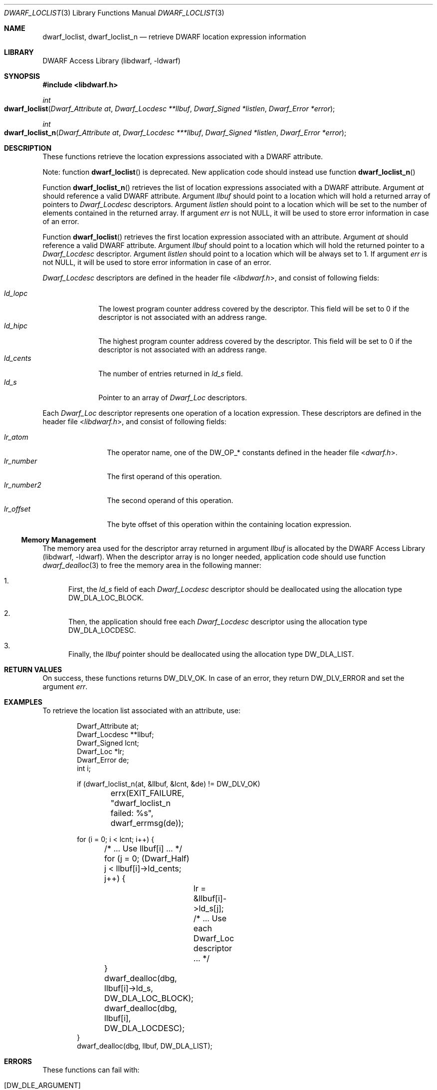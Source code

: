 .\" Copyright (c) 2011 Kai Wang
.\" All rights reserved.
.\"
.\" Redistribution and use in source and binary forms, with or without
.\" modification, are permitted provided that the following conditions
.\" are met:
.\" 1. Redistributions of source code must retain the above copyright
.\"    notice, this list of conditions and the following disclaimer.
.\" 2. Redistributions in binary form must reproduce the above copyright
.\"    notice, this list of conditions and the following disclaimer in the
.\"    documentation and/or other materials provided with the distribution.
.\"
.\" THIS SOFTWARE IS PROVIDED BY THE AUTHOR AND CONTRIBUTORS ``AS IS'' AND
.\" ANY EXPRESS OR IMPLIED WARRANTIES, INCLUDING, BUT NOT LIMITED TO, THE
.\" IMPLIED WARRANTIES OF MERCHANTABILITY AND FITNESS FOR A PARTICULAR PURPOSE
.\" ARE DISCLAIMED.  IN NO EVENT SHALL THE AUTHOR OR CONTRIBUTORS BE LIABLE
.\" FOR ANY DIRECT, INDIRECT, INCIDENTAL, SPECIAL, EXEMPLARY, OR CONSEQUENTIAL
.\" DAMAGES (INCLUDING, BUT NOT LIMITED TO, PROCUREMENT OF SUBSTITUTE GOODS
.\" OR SERVICES; LOSS OF USE, DATA, OR PROFITS; OR BUSINESS INTERRUPTION)
.\" HOWEVER CAUSED AND ON ANY THEORY OF LIABILITY, WHETHER IN CONTRACT, STRICT
.\" LIABILITY, OR TORT (INCLUDING NEGLIGENCE OR OTHERWISE) ARISING IN ANY WAY
.\" OUT OF THE USE OF THIS SOFTWARE, EVEN IF ADVISED OF THE POSSIBILITY OF
.\" SUCH DAMAGE.
.\"
.\" $Id: dwarf_loclist.3 3963 2022-03-12 16:07:32Z jkoshy $
.\"
.Dd November 9, 2011
.Dt DWARF_LOCLIST 3
.Os
.Sh NAME
.Nm dwarf_loclist ,
.Nm dwarf_loclist_n
.Nd retrieve DWARF location expression information
.Sh LIBRARY
.Lb libdwarf
.Sh SYNOPSIS
.In libdwarf.h
.Ft int
.Fo dwarf_loclist
.Fa "Dwarf_Attribute at"
.Fa "Dwarf_Locdesc **llbuf"
.Fa "Dwarf_Signed *listlen"
.Fa "Dwarf_Error *error"
.Fc
.Ft int
.Fo dwarf_loclist_n
.Fa "Dwarf_Attribute at"
.Fa "Dwarf_Locdesc ***llbuf"
.Fa "Dwarf_Signed *listlen"
.Fa "Dwarf_Error *error"
.Fc
.Sh DESCRIPTION
These functions retrieve the location expressions
associated with a DWARF attribute.
.Pp
Note: function
.Fn dwarf_loclist
is deprecated.
New application code should instead use function
.Fn dwarf_loclist_n
.Pp
Function
.Fn dwarf_loclist_n
retrieves the list of location expressions associated with a DWARF
attribute.
Argument
.Fa at
should reference a valid DWARF attribute.
Argument
.Fa llbuf
should point to a location which will hold a returned array of
pointers to
.Vt Dwarf_Locdesc
descriptors.
Argument
.Fa listlen
should point to a location which will be set to the number of
elements contained in the returned array.
If argument
.Fa err
is not
.Dv NULL ,
it will be used to store error information in case of an error.
.Pp
Function
.Fn dwarf_loclist
retrieves the first location expression associated with an attribute.
Argument
.Fa at
should reference a valid DWARF attribute.
Argument
.Fa llbuf
should point to a location which will hold the returned pointer
to a
.Vt Dwarf_Locdesc
descriptor.
Argument
.Fa listlen
should point to a location which will be always set to 1.
If argument
.Fa err
is not
.Dv NULL ,
it will be used to store error information in case of an error.
.Pp
.Vt Dwarf_Locdesc
descriptors are defined in the header file
.In libdwarf.h ,
and consist of following fields:
.Pp
.Bl -tag -width ".Va ld_cents" -compact
.It Va ld_lopc
The lowest program counter address covered by the descriptor.
This field will be set to 0 if the descriptor is not associated with
an address range.
.It Va ld_hipc
The highest program counter address covered by the descriptor.
This field will be set to 0 if the descriptor is not associated with
an address range.
.It Va ld_cents
The number of entries returned in
.Va ld_s
field.
.It Va ld_s
Pointer to an array of
.Vt Dwarf_Loc
descriptors.
.El
.Pp
Each
.Vt Dwarf_Loc
descriptor represents one operation of a location expression.
These descriptors are defined in the header file
.In libdwarf.h ,
and consist of following fields:
.Pp
.Bl -tag -width ".Va lr_number2" -compact
.It Va lr_atom
The operator name, one of the
.Dv DW_OP_*
constants defined in the header file
.In dwarf.h .
.It Va lr_number
The first operand of this operation.
.It Va lr_number2
The second operand of this operation.
.It Va lr_offset
The byte offset of this operation within the containing location
expression.
.El
.Ss Memory Management
The memory area used for the descriptor array returned in argument
.Fa llbuf
is allocated by the
.Lb libdwarf .
When the descriptor array is no longer needed, application code should
use function
.Xr dwarf_dealloc 3
to free the memory area in the following manner:
.Bl -enum
.It
First, the
.Fa ld_s
field of each
.Vt Dwarf_Locdesc
descriptor should be deallocated using the allocation type
.Dv DW_DLA_LOC_BLOCK .
.It
Then, the application should free each
.Vt Dwarf_Locdesc
descriptor using the allocation type
.Dv DW_DLA_LOCDESC .
.It
Finally, the
.Va llbuf
pointer should be deallocated using the allocation type
.Dv DW_DLA_LIST .
.El
.Sh RETURN VALUES
On success, these functions returns
.Dv DW_DLV_OK .
In case of an error, they return
.Dv DW_DLV_ERROR
and set the argument
.Fa err .
.Sh EXAMPLES
To retrieve the location list associated with an attribute, use:
.Bd -literal -offset indent
Dwarf_Attribute at;
Dwarf_Locdesc **llbuf;
Dwarf_Signed lcnt;
Dwarf_Loc *lr;
Dwarf_Error de;
int i;

if (dwarf_loclist_n(at, &llbuf, &lcnt, &de) != DW_DLV_OK)
	errx(EXIT_FAILURE, "dwarf_loclist_n failed: %s",
	    dwarf_errmsg(de));

for (i = 0; i < lcnt; i++) {
	/* ... Use llbuf[i] ... */
	for (j = 0; (Dwarf_Half) j < llbuf[i]->ld_cents; j++) {
		lr = &llbuf[i]->ld_s[j];
		/* ... Use each Dwarf_Loc descriptor ... */
	}
	dwarf_dealloc(dbg, llbuf[i]->ld_s, DW_DLA_LOC_BLOCK);
	dwarf_dealloc(dbg, llbuf[i], DW_DLA_LOCDESC);
}
dwarf_dealloc(dbg, llbuf, DW_DLA_LIST);
.Ed
.Sh ERRORS
These functions can fail with:
.Bl -tag -width ".Bq Er DW_DLE_ARGUMENT"
.It Bq Er DW_DLE_ARGUMENT
One of the arguments
.Fa at ,
.Fa llbuf
or
.Fa listlen
was
.Dv NULL .
.It Bq Er DW_DLE_ARGUMENT
The attribute provided by argument
.Fa at
does not contain a location expression or is not associated with a
location expression list.
.El
.Sh SEE ALSO
.Xr dwarf 3 ,
.Xr dwarf_dealloc 3 ,
.Xr dwarf_get_loclist_entry 3 ,
.Xr dwarf_loclist_from_expr 3 ,
.Xr dwarf_loclist_from_expr_a 3
